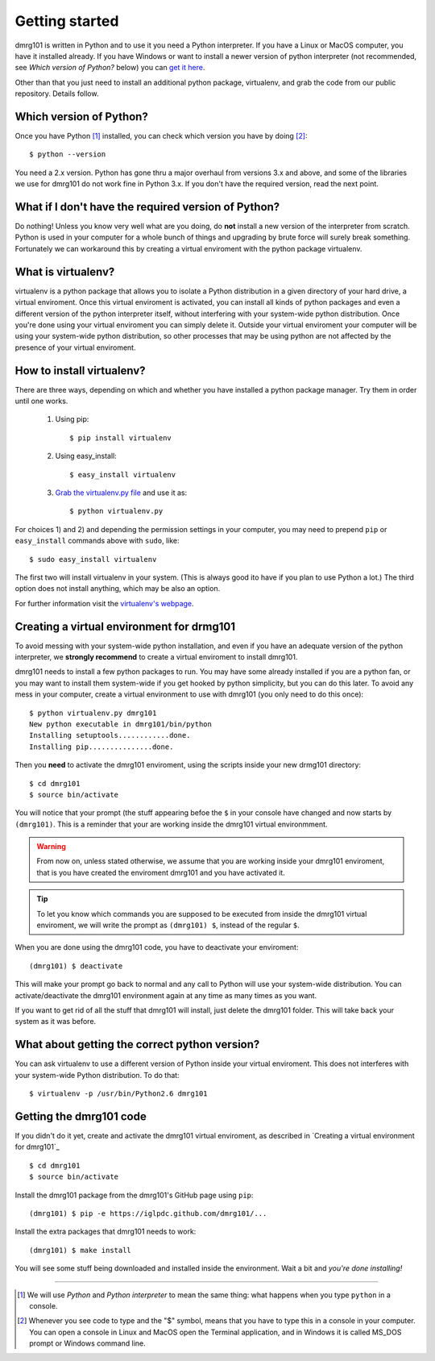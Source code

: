 .. Getting started for users

Getting started
===============

dmrg101 is written in Python and to use it you need a Python interpreter.
If you have a Linux or MacOS computer, you have it installed already. If
you have Windows or want to install a newer version of python interpreter
(not recommended, see *Which version of Python?* below) you can `get it here
<http://www.python.org/getit>`_.

Other than that you just need to install an additional python package,
virtualenv, and grab the code from our public repository. Details follow.

Which version of Python?
------------------------

Once you have Python [#]_ installed, you can check which version you
have by doing [#]_: ::

        $ python --version

You need a 2.x version. Python has gone thru a major overhaul from
versions 3.x and above, and some of the libraries we use for dmrg101 do
not work fine in Python 3.x. If you don't have the required version, read
the next point.

What if I don't have the required version of Python?
----------------------------------------------------

Do nothing! Unless you know very well what are you doing, do **not**
install a new version of the interpreter from scratch. Python is used in
your computer for a whole bunch of things and upgrading by brute force
will surely break something. Fortunately we can workaround this by
creating a virtual enviroment with the python package virtualenv.

What is virtualenv?
-------------------

virtualenv is a python package that allows you to isolate a Python
distribution in a given directory of your hard drive, a virtual
enviroment. Once this virtual enviroment is activated, you can install all
kinds of python packages and even a different version of the python
interpreter itself, without interfering with your system-wide python
distribution. Once you're done using your virtual enviroment you can
simply delete it. Outside your virtual enviroment your computer will be
using your system-wide python distribution, so other processes that may be
using python are not affected by the presence of your virtual enviroment.

How to install virtualenv?
--------------------------

There are three ways, depending on which and whether you have installed a
python package manager. Try them in order until one works.

        #. Using pip: ::

                   $ pip install virtualenv

        #. Using easy_install: ::

                   $ easy_install virtualenv

        #. `Grab the virtualenv.py file <https://raw.github.com/pypa/virtualenv/master/virtualenv.py>`_ and use it as: ::

                   $ python virtualenv.py

For choices 1) and 2) and depending the permission settings in your
computer, you may need to prepend ``pip`` or ``easy_install`` commands above with ``sudo``, like: ::

        $ sudo easy_install virtualenv

The first two will install virtualenv in your system. (This is always good
ito have if you plan to use Python a lot.) The third option does not
install anything, which may be also an option. 

For further information visit the  `virtualenv's webpage
<http://www.virtualenv.org/>`_.

Creating a virtual environment for drmg101
------------------------------------------

To avoid messing with your system-wide python installation, and even if
you have an adequate version of the python interpreter, we **strongly
recommend** to create a virtual enviroment to install dmrg101. 

dmrg101 needs to install a few python packages to run. You may have some
already installed if you are a python fan, or you may want to install them
system-wide if you get hooked by python simplicity, but you can do this
later. To avoid any mess in your computer, create a virtual environment to
use with dmrg101 (you only need to do this once): ::

        $ python virtualenv.py dmrg101
        New python executable in dmrg101/bin/python
        Installing setuptools............done.
        Installing pip...............done.

Then you **need** to activate the dmrg101 enviroment, using the scripts
inside your new drmg101 directory: ::

        $ cd dmrg101
        $ source bin/activate

You will notice that your prompt (the stuff appearing befoe the ``$`` in
your console have changed and now starts by ``(dmrg101)``. This is a
reminder that your are working inside the dmrg101 virtual environmment.

.. warning:: From now on, unless stated otherwise, we assume that you are
        working inside your dmrg101 enviroment, that is you have created
        the enviroment dmrg101 and you have activated it.

.. tip:: To let you know which commands you are supposed to be executed
        from inside the dmrg101 virtual enviroment, we will write the
        prompt as ``(dmrg101) $``, instead of the regular ``$``.

When you are done using the dmrg101 code, you have to deactivate your
enviroment: ::

        (dmrg101) $ deactivate 

This will make your prompt go back to normal and any call to Python will
use your system-wide distribution. You can activate/deactivate the dmrg101
environment again at any time as many times as you want. 

If you want to get rid of all the stuff that dmrg101 will install, just
delete the dmrg101 folder. This will take back your system as it was
before.

What about getting the correct python version?
----------------------------------------------

You can ask virtualenv to use a different version of Python inside your
virtual enviroment. This does not interferes with your system-wide Python
distribution. To do that: ::

        $ virtualenv -p /usr/bin/Python2.6 dmrg101

.. You have to explain this more in detail, in particualr the fact that
        you need to have installed the other version of python for this to
        work.

Getting the dmrg101 code
------------------------

If you didn't do it yet, create and activate the dmrg101 virtual
enviroment, as described in
`Creating a virtual environment for dmrg101`_ ::

        $ cd dmrg101
        $ source bin/activate

Install the dmrg101 package from the dmrg101's GitHub page using ``pip``: ::
        
        (dmrg101) $ pip -e https://iglpdc.github.com/dmrg101/...

Install the extra packages that dmrg101 needs to work: ::

        (dmrg101) $ make install

You will see some stuff being downloaded and installed inside the
environment. Wait a bit and *you're done installing!*

----------------------------------------------------------------------------

.. [#] We will use *Python* and *Python interpreter* to mean the same thing: 
       what happens when you type ``python`` in  a console.

.. [#] Whenever you see code to type and the "$" symbol, means that you
       have to type this in a console in your computer. You can open a console         
       in Linux and MacOS open the Terminal application, and in Windows it is 
       called MS_DOS prompt or Windows command line.
